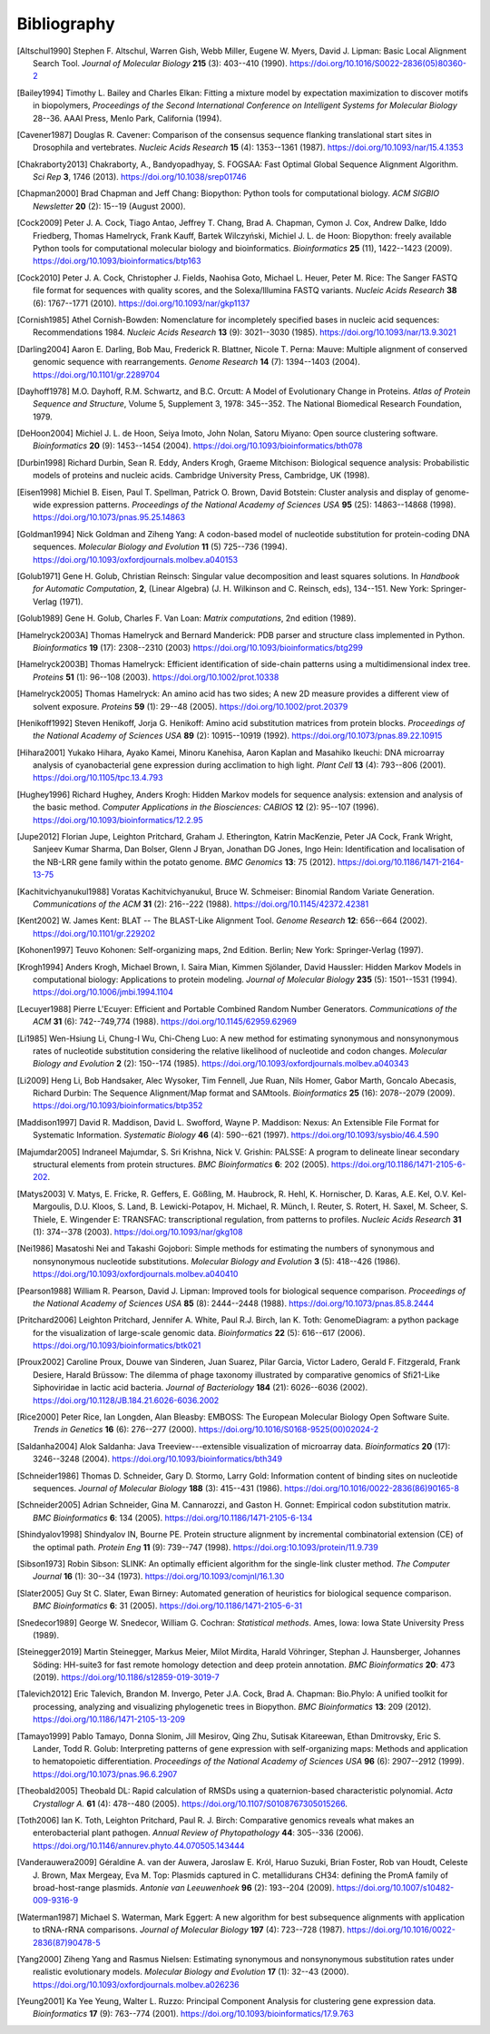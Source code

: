 .. _`chapter:bibliography`:

Bibliography
============

.. [Altschul1990] Stephen F. Altschul, Warren Gish, Webb Miller, Eugene W. Myers, David J. Lipman: Basic Local Alignment Search Tool. *Journal of Molecular Biology* **215** (3): 403--410 (1990). https://doi.org/10.1016/S0022-2836(05)80360-2
.. [Bailey1994] Timothy L. Bailey and Charles Elkan: Fitting a mixture model by expectation maximization to discover motifs in biopolymers, *Proceedings of the Second International Conference on Intelligent Systems for Molecular Biology* 28--36. AAAI Press, Menlo Park, California (1994).
.. [Cavener1987] Douglas R. Cavener: Comparison of the consensus sequence flanking translational start sites in Drosophila and vertebrates. *Nucleic Acids Research* **15** (4): 1353--1361 (1987). https://doi.org/10.1093/nar/15.4.1353
.. [Chakraborty2013] Chakraborty, A., Bandyopadhyay, S. FOGSAA: Fast Optimal Global Sequence Alignment Algorithm. *Sci Rep* **3**, 1746 (2013). https://doi.org/10.1038/srep01746
.. [Chapman2000] Brad Chapman and Jeff Chang: Biopython: Python tools for computational biology. *ACM SIGBIO Newsletter* **20** (2): 15--19 (August 2000).
.. [Cock2009] Peter J. A. Cock, Tiago Antao, Jeffrey T. Chang, Brad A. Chapman, Cymon J. Cox, Andrew Dalke, Iddo Friedberg, Thomas Hamelryck, Frank Kauff, Bartek Wilczyński, Michiel J. L. de Hoon: Biopython: freely available Python tools for computational molecular biology and bioinformatics. *Bioinformatics* **25** (11), 1422--1423 (2009). https://doi.org/10.1093/bioinformatics/btp163
.. [Cock2010] Peter J. A. Cock, Christopher J. Fields, Naohisa Goto, Michael L. Heuer, Peter M. Rice: The Sanger FASTQ file format for sequences with quality scores, and the Solexa/Illumina FASTQ variants. *Nucleic Acids Research* **38** (6): 1767--1771 (2010). https://doi.org/10.1093/nar/gkp1137
.. [Cornish1985] Athel Cornish-Bowden: Nomenclature for incompletely specified bases in nucleic acid sequences: Recommendations 1984. *Nucleic Acids Research* **13** (9): 3021--3030 (1985). https://doi.org/10.1093/nar/13.9.3021
.. [Darling2004] Aaron E. Darling, Bob Mau, Frederick R. Blattner, Nicole T. Perna: Mauve: Multiple alignment of conserved genomic sequence with rearrangements. *Genome Research* **14** (7): 1394--1403 (2004). https://doi.org/10.1101/gr.2289704
.. [Dayhoff1978] M.O. Dayhoff, R.M. Schwartz, and B.C. Orcutt: A Model of Evolutionary Change in Proteins. *Atlas of Protein Sequence and Structure*, Volume 5, Supplement 3, 1978: 345--352. The National Biomedical Research Foundation, 1979.
.. [DeHoon2004] Michiel J. L. de Hoon, Seiya Imoto, John Nolan, Satoru Miyano: Open source clustering software. *Bioinformatics* **20** (9): 1453--1454 (2004). https://doi.org/10.1093/bioinformatics/bth078
.. [Durbin1998] Richard Durbin, Sean R. Eddy, Anders Krogh, Graeme Mitchison: Biological sequence analysis: Probabilistic models of proteins and nucleic acids. Cambridge University Press, Cambridge, UK (1998).
.. [Eisen1998] Michiel B. Eisen, Paul T. Spellman, Patrick O. Brown, David Botstein: Cluster analysis and display of genome-wide expression patterns. *Proceedings of the National Academy of Sciences USA* **95** (25): 14863--14868 (1998). https://doi.org/10.1073/pnas.95.25.14863
.. [Goldman1994] Nick Goldman and Ziheng Yang: A codon-based model of nucleotide substitution for protein-coding DNA sequences. *Molecular Biology and Evolution* **11** (5) 725--736 (1994). https://doi.org/10.1093/oxfordjournals.molbev.a040153
.. [Golub1971] Gene H. Golub, Christian Reinsch: Singular value decomposition and least squares solutions. In *Handbook for Automatic Computation*, **2**, (Linear Algebra) (J. H. Wilkinson and C. Reinsch, eds), 134--151. New York: Springer-Verlag (1971).
.. [Golub1989] Gene H. Golub, Charles F. Van Loan: *Matrix computations*, 2nd edition (1989).
.. [Hamelryck2003A] Thomas Hamelryck and Bernard Manderick: PDB parser and structure class implemented in Python. *Bioinformatics* **19** (17): 2308--2310 (2003) https://doi.org/10.1093/bioinformatics/btg299
.. [Hamelryck2003B] Thomas Hamelryck: Efficient identification of side-chain patterns using a multidimensional index tree. *Proteins* **51** (1): 96--108 (2003).  https://doi.org/10.1002/prot.10338
.. [Hamelryck2005] Thomas Hamelryck: An amino acid has two sides; A new 2D measure provides a different view of solvent exposure. *Proteins* **59** (1): 29--48 (2005).  https://doi.org/10.1002/prot.20379
.. [Henikoff1992] Steven Henikoff, Jorja G. Henikoff: Amino acid substitution matrices from protein blocks. *Proceedings of the National Academy of Sciences USA* **89** (2): 10915--10919 (1992). https://doi.org/10.1073/pnas.89.22.10915
.. [Hihara2001] Yukako Hihara, Ayako Kamei, Minoru Kanehisa, Aaron Kaplan and Masahiko Ikeuchi: DNA microarray analysis of cyanobacterial gene expression during acclimation to high light. *Plant Cell* **13** (4): 793--806 (2001). https://doi.org/10.1105/tpc.13.4.793
.. [Hughey1996] Richard Hughey, Anders Krogh: Hidden Markov models for sequence analysis: extension and analysis of the basic method. *Computer Applications in the Biosciences: CABIOS* **12** (2): 95--107 (1996).  https://doi.org/10.1093/bioinformatics/12.2.95
.. [Jupe2012] Florian Jupe, Leighton Pritchard, Graham J. Etherington, Katrin MacKenzie, Peter JA Cock, Frank Wright, Sanjeev Kumar Sharma, Dan Bolser, Glenn J Bryan, Jonathan DG Jones, Ingo Hein: Identification and localisation of the NB-LRR gene family within the potato genome. *BMC Genomics* **13**: 75 (2012).  https://doi.org/10.1186/1471-2164-13-75
.. [Kachitvichyanukul1988] Voratas Kachitvichyanukul, Bruce W. Schmeiser: Binomial Random Variate Generation. *Communications of the ACM* **31** (2): 216--222 (1988). https://doi.org/10.1145/42372.42381
.. [Kent2002] \W. James Kent: BLAT -- The BLAST-Like Alignment Tool. *Genome Research* **12**: 656--664 (2002). https://doi.org/10.1101/gr.229202
.. [Kohonen1997] Teuvo Kohonen: Self-organizing maps, 2nd Edition. Berlin; New York: Springer-Verlag (1997).
.. [Krogh1994] Anders Krogh, Michael Brown, I. Saira Mian, Kimmen Sjölander, David Haussler: Hidden Markov Models in computational biology: Applications to protein modeling. *Journal of Molecular Biology* **235** (5): 1501--1531 (1994). https://doi.org/10.1006/jmbi.1994.1104
.. [Lecuyer1988] Pierre L'Ecuyer: Efficient and Portable Combined Random Number Generators. *Communications of the ACM* **31** (6): 742--749,774 (1988). https://doi.org/10.1145/62959.62969
.. [Li1985] Wen-Hsiung Li, Chung-I Wu, Chi-Cheng Luo: A new method for estimating synonymous and nonsynonymous rates of nucleotide substitution considering the relative likelihood of nucleotide and codon changes. *Molecular Biology and Evolution* **2** (2): 150--174 (1985). https://doi.org/10.1093/oxfordjournals.molbev.a040343
.. [Li2009] Heng Li, Bob Handsaker, Alec Wysoker, Tim Fennell, Jue Ruan, Nils Homer, Gabor Marth, Goncalo Abecasis, Richard Durbin: The Sequence Alignment/Map format and SAMtools. *Bioinformatics* **25** (16): 2078--2079 (2009). https://doi.org/10.1093/bioinformatics/btp352
.. [Maddison1997] David R. Maddison, David L. Swofford, Wayne P. Maddison: Nexus: An Extensible File Format for Systematic Information. *Systematic Biology* **46** (4): 590--621 (1997).  https://doi.org/10.1093/sysbio/46.4.590
.. [Majumdar2005] Indraneel Majumdar, S. Sri Krishna, Nick V. Grishin: PALSSE: A program to delineate linear secondary structural elements from protein structures. *BMC Bioinformatics* **6**: 202 (2005). https://doi.org/10.1186/1471-2105-6-202.
.. [Matys2003] \V. Matys, E. Fricke, R. Geffers, E. Gößling, M. Haubrock, R. Hehl, K. Hornischer, D. Karas, A.E. Kel, O.V. Kel-Margoulis, D.U. Kloos, S. Land, B. Lewicki-Potapov, H. Michael, R. Münch, I. Reuter, S. Rotert, H. Saxel, M. Scheer, S. Thiele, E. Wingender E: TRANSFAC: transcriptional regulation, from patterns to profiles. *Nucleic Acids Research* **31** (1): 374--378 (2003).  https://doi.org/10.1093/nar/gkg108
.. [Nei1986] Masatoshi Nei and Takashi Gojobori: Simple methods for estimating the numbers of synonymous and nonsynonymous nucleotide substitutions. *Molecular Biology and Evolution* **3** (5): 418--426 (1986). https://doi.org/10.1093/oxfordjournals.molbev.a040410
.. [Pearson1988] William R. Pearson, David J. Lipman: Improved tools for biological sequence comparison. *Proceedings of the National Academy of Sciences USA* **85** (8): 2444--2448 (1988). https://doi.org/10.1073/pnas.85.8.2444
.. [Pritchard2006] Leighton Pritchard, Jennifer A. White, Paul R.J. Birch, Ian K. Toth: GenomeDiagram: a python package for the visualization of large-scale genomic data. *Bioinformatics* **22** (5): 616--617 (2006). https://doi.org/10.1093/bioinformatics/btk021
.. [Proux2002] Caroline Proux, Douwe van Sinderen, Juan Suarez, Pilar Garcia, Victor Ladero, Gerald F. Fitzgerald, Frank Desiere, Harald Brüssow: The dilemma of phage taxonomy illustrated by comparative genomics of Sfi21-Like Siphoviridae in lactic acid bacteria. *Journal of Bacteriology* **184** (21): 6026--6036 (2002). https://doi.org/10.1128/JB.184.21.6026-6036.2002
.. [Rice2000] Peter Rice, Ian Longden, Alan Bleasby: EMBOSS: The European Molecular Biology Open Software Suite. *Trends in Genetics* **16** (6): 276--277 (2000). https://doi.org/10.1016/S0168-9525(00)02024-2
.. [Saldanha2004] Alok Saldanha: Java Treeview---extensible visualization of microarray data. *Bioinformatics* **20** (17): 3246--3248 (2004). https://doi.org/10.1093/bioinformatics/bth349
.. [Schneider1986] Thomas D. Schneider, Gary D. Stormo, Larry Gold: Information content of binding sites on nucleotide sequences. *Journal of Molecular Biology* **188** (3): 415--431 (1986). https://doi.org/10.1016/0022-2836(86)90165-8
.. [Schneider2005] Adrian Schneider, Gina M. Cannarozzi, and Gaston H. Gonnet: Empirical codon substitution matrix. *BMC Bioinformatics* **6**: 134 (2005). https://doi.org/10.1186/1471-2105-6-134
.. [Shindyalov1998] Shindyalov IN, Bourne PE. Protein structure alignment by incremental combinatorial extension (CE) of the optimal path. *Protein Eng* **11** (9): 739--747 (1998). https://doi.org:10.1093/protein/11.9.739
.. [Sibson1973] Robin Sibson: SLINK: An optimally efficient algorithm for the single-link cluster method. *The Computer Journal* **16** (1): 30--34 (1973). https://doi.org/10.1093/comjnl/16.1.30
.. [Slater2005] Guy St C. Slater, Ewan Birney: Automated generation of heuristics for biological sequence comparison. *BMC Bioinformatics* **6**: 31 (2005). https://doi.org/10.1186/1471-2105-6-31
.. [Snedecor1989] George W. Snedecor, William G. Cochran: *Statistical methods*. Ames, Iowa: Iowa State University Press (1989).
.. [Steinegger2019] Martin Steinegger, Markus Meier, Milot Mirdita, Harald Vöhringer, Stephan J. Haunsberger, Johannes Söding: HH-suite3 for fast remote homology detection and deep protein annotation. *BMC Bioinformatics* **20**: 473 (2019). https://doi.org/10.1186/s12859-019-3019-7
.. [Talevich2012] Eric Talevich, Brandon M. Invergo, Peter J.A. Cock, Brad A. Chapman: Bio.Phylo: A unified toolkit for processing, analyzing and visualizing phylogenetic trees in Biopython. *BMC Bioinformatics* **13**: 209 (2012). https://doi.org/10.1186/1471-2105-13-209
.. [Tamayo1999] Pablo Tamayo, Donna Slonim, Jill Mesirov, Qing Zhu, Sutisak Kitareewan, Ethan Dmitrovsky, Eric S. Lander, Todd R. Golub: Interpreting patterns of gene expression with self-organizing maps: Methods and application to hematopoietic differentiation. *Proceedings of the National Academy of Sciences USA* **96** (6): 2907--2912 (1999). https://doi.org/10.1073/pnas.96.6.2907
.. [Theobald2005] Theobald DL: Rapid calculation of RMSDs using a quaternion-based characteristic polynomial. *Acta Crystallogr A.* **61** (4): 478--480 (2005). https://doi.org/10.1107/S0108767305015266.
.. [Toth2006] Ian K. Toth, Leighton Pritchard, Paul R. J. Birch: Comparative genomics reveals what makes an enterobacterial plant pathogen. *Annual Review of Phytopathology* **44**: 305--336 (2006). https://doi.org/10.1146/annurev.phyto.44.070505.143444
.. [Vanderauwera2009] Géraldine A. van der Auwera, Jaroslaw E. Król, Haruo Suzuki, Brian Foster, Rob van Houdt, Celeste J. Brown, Max Mergeay, Eva M. Top: Plasmids captured in C. metallidurans CH34: defining the PromA family of broad-host-range plasmids. *Antonie van Leeuwenhoek* **96** (2): 193--204 (2009). https://doi.org/10.1007/s10482-009-9316-9
.. [Waterman1987] Michael S. Waterman, Mark Eggert: A new algorithm for best subsequence alignments with application to tRNA-rRNA comparisons. *Journal of Molecular Biology* **197** (4): 723--728 (1987). https://doi.org/10.1016/0022-2836(87)90478-5
.. [Yang2000] Ziheng Yang and Rasmus Nielsen: Estimating synonymous and nonsynonymous substitution rates under realistic evolutionary models. *Molecular Biology and Evolution* **17** (1): 32--43 (2000). https://doi.org/10.1093/oxfordjournals.molbev.a026236
.. [Yeung2001] Ka Yee Yeung, Walter L. Ruzzo: Principal Component Analysis for clustering gene expression data. *Bioinformatics* **17** (9): 763--774 (2001). https://doi.org/10.1093/bioinformatics/17.9.763
